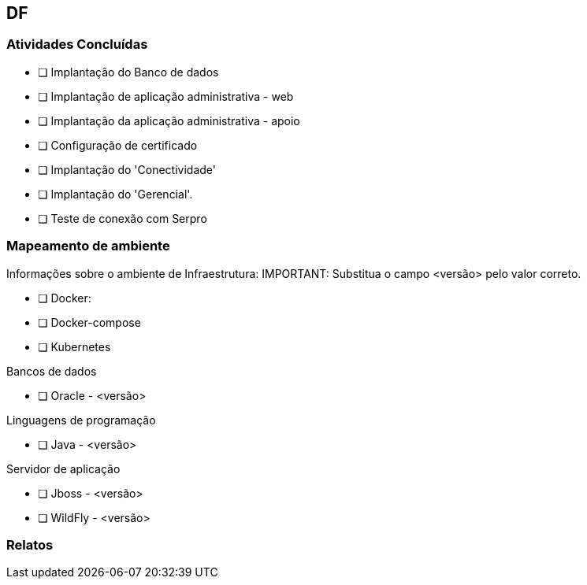 == DF

=== Atividades Concluídas

  * [ ] Implantação do Banco de dados
  * [ ] Implantação de aplicação administrativa - web
  * [ ] Implantação da aplicação administrativa - apoio
  * [ ] Configuração de certificado
  * [ ] Implantação do 'Conectividade'
  * [ ] Implantação do 'Gerencial'.
  * [ ] Teste de conexão com Serpro

=== Mapeamento de ambiente
Informações sobre o ambiente de Infraestrutura:
IMPORTANT: Substitua o campo <versão> pelo valor correto.

 * [ ] Docker:
 * [ ] Docker-compose
 * [ ] Kubernetes

Bancos de dados

 * [ ] Oracle - <versão> 

Linguagens de programação

 * [ ] Java - <versão>

Servidor de aplicação

 * [ ] Jboss - <versão>
 * [ ] WildFly - <versão>


=== Relatos
